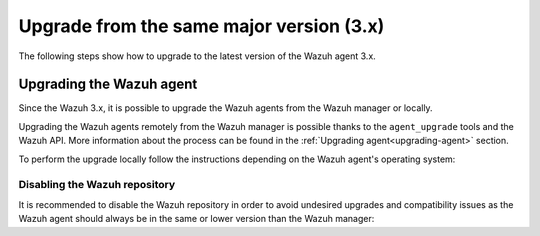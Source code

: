 .. Copyright (C) 2020 Wazuh, Inc.

.. _upgrading_latest_minor_agent:

Upgrade from the same major version (3.x)
=========================================

The following steps show how to upgrade to the latest version of the Wazuh agent 3.x.

Upgrading the Wazuh agent
-------------------------

Since the Wazuh 3.x, it is possible to upgrade the Wazuh agents from the Wazuh manager or locally.

Upgrading the Wazuh agents remotely from the Wazuh manager is possible thanks to the ``agent_upgrade`` tools and the Wazuh API. More information about the process can be found in the :ref:`Upgrading agent<upgrading-agent>` section.

To perform the upgrade locally follow the instructions depending on the Wazuh agent's operating system:

.. tabs::

  .. group-tab:: YUM

    If the Wazuh repository is disabled it is necessary to enable it to get the latest package:

    .. code-block:: console

      # sed -i "s/^enabled=0/enabled=1/" /etc/yum.repos.d/wazuh.repo

    Upgrade the Wazuh agent to the latest version:

    .. code-block:: console

      # yum upgrade wazuh-agent

  .. group-tab:: APT

    If the Wazuh repository is disabled it is necessary to enable it to get the latest package. This step is not necessary if the package is set to the ``hold`` state instead of disabling the repository:

    .. code-block:: console

      # sed -i "s/^#deb/deb/" /etc/apt/sources.list.d/wazuh.list

    Upgrade the Wazuh agent to the latest version:

    .. code-block:: console

      # apt-get update
      # apt-get install wazuh-agent

  .. group-tab:: ZYpp

    If the Wazuh repository is disabled it is necessary to enable it to get the latest package:

    .. code-block:: console

      # sed -i "s/^enabled=0/enabled=1/" /etc/zypp/repos.d/wazuh.repo

    Upgrade the Wazuh agent to the latest version:

    .. code-block:: console

      # zypper update wazuh-agent

  .. group-tab:: Windows

    The Wazuh agent upgrading process for Windows systems requires to download the latest available installer from the :ref:`packages list <packages>`. There are two ways of using the installer, both of them require ``administrator rights``:

    - Using the GUI installer

      Open the installer and follow the instructions to upgrade the Wazuh agent:

        .. image:: ../../images/installation/windows.png
          :align: center


    - Using the command line

      To upgrade the Wazuh agent from the command line, run the installer using Windows PowerShell or the command prompt. The ``/q`` argument is used for unattended installations:

      .. code-block:: console

        # wazuh-agent-|WAZUH_LATEST|-|WAZUH_REVISION_WINDOWS|.msi /q

      .. note::

        To learn more about the unattended installation process, please read :ref:`Windows installation guide <wazuh_agent_package_windows>`.

  .. group-tab:: MacOS X

      On MacOS X system the Wazuh agent upgrade can be done by deleting the previous version and installing the newest version of the Wazuh agent from scratch. As the Wazuh agent's ``ossec.conf`` configuration file will be overwritten it is recommended to backup the old configuration file and import previous settings where needed.

      More information about the process can be found in the :ref:`Wazuh agent installation and deployment on MacOS X <wazuh_agent_package_macos>` section.

  .. group-tab:: Unix based systems

      On the Unix based systems the Wazuh agent upgrade can be done by deleting the previous version and installing the newest version of the Wazuh agent from scratch. As the Wazuh agent's ``ossec.conf`` configuration file will be overwritten it is recommended to backup the old configuration file and import previous settings where needed.

      More information about the process can be found following the appropriate link for the desired operating system:

      - :ref:`Wazuh agent installation and deployment on AIX <wazuh_agent_package_aix>`.

      - :ref:`Wazuh agent installation on HP-UX <wazuh_agent_package_hpux>`.

      - :ref:`Wazuh agent installation on Solaris <wazuh_agent_solaris>`.


Disabling the Wazuh repository
^^^^^^^^^^^^^^^^^^^^^^^^^^^^^^

It is recommended to disable the Wazuh repository in order to avoid undesired upgrades and compatibility issues as the Wazuh agent should always be in the same or lower version than the Wazuh manager:

.. tabs::

  .. group-tab:: YUM

    .. code-block:: console

      # sed -i "s/^enabled=1/enabled=0/" /etc/yum.repos.d/wazuh.repo

  .. group-tab:: APT

    This step is not necessary if the user set the packages to the ``hold`` state instead of disabling the repository.

    .. code-block:: console

      # sed -i "s/^deb/#deb/" /etc/apt/sources.list.d/wazuh.list
      # apt-get update

  .. group-tab:: ZYpp

    .. code-block:: console

      # sed -i "s/^enabled=1/enabled=0/" /etc/zypp/repos.d/wazuh.repo
